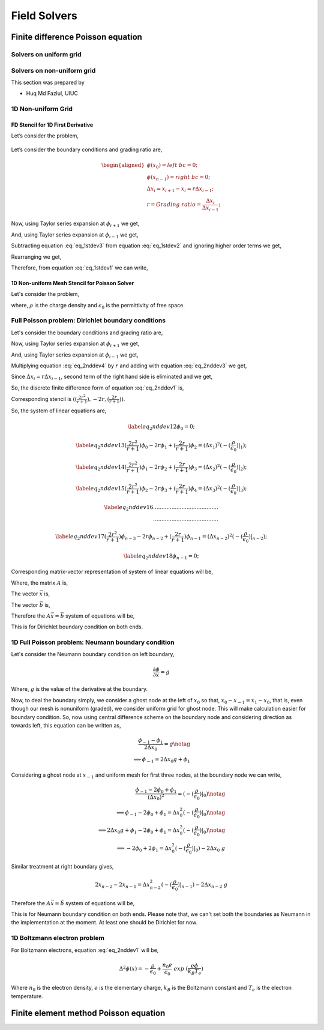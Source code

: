 Field Solvers
=============

Finite difference Poisson equation
----------------------------------

Solvers on uniform grid
~~~~~~~~~~~~~~~~~~~~~~~

Solvers on non-uniform grid
~~~~~~~~~~~~~~~~~~~~~~~~~~~
This section was prepared by

-  Huq Md Fazlul, UIUC

1D Non-uniform Grid
~~~~~~~~~~~~~~~~~~~


FD Stencil for 1D First Derivative
^^^^^^^^^^^^^^^^^^^^^^^^^^^^^^^^^^

Let’s consider the problem,


.. math:: 
   :label: eq_1stdev1

   E_i = - \frac{d\phi}{dx}|_i 



.. figure:: figures/nonuniform_mesh.png
   :alt:

Let’s consider the boundary conditions and grading ratio are,

.. math::

   \begin{aligned}
   \phi{(x_0)} = left\  bc = 0;\\
   \phi{(x_{n-1})} = right\  bc = 0;\\
   \Delta{x_i} = x_{i+1} - x_i = r\Delta{x_{i-1}};\\
   r = Grading\ ratio =\frac{\Delta{x_i}}{\Delta{x_{i-1}}};
   \end{aligned}

Now, using Taylor series expansion at :math:`\phi_{i+1}` we get,

.. math::
   :label: eq_1stdev2
   
   \phi_{i+1} = \phi_i+(\Delta x_i) \frac{\partial \phi}{\partial x}|_{i}+\frac{\Delta x_i^2}{2!}\frac{\partial^2\phi}{\partial x^2}|_i +......

And, using Taylor series expansion at :math:`\phi_{i-1}` we get,

.. math::
   :label: eq_1stdev3

   \phi_{i-1} = \phi_i-(\Delta x_{i-1}) \frac{\partial \phi}{\partial x}|_{i}+\frac{\Delta x_{i-1}^2}{2!}\frac{\partial^2\phi}{\partial x^2}|_i -......

Subtracting equation :eq:`eq_1stdev3` from equation :eq:`eq_1stdev2` and ignoring higher order terms we get,

.. math::
   :label: eq_1stdev4

   \phi_{i+1}-\phi_{i-1} = (\Delta x_i + \Delta x_{i-1})\frac{\partial \phi}{\partial x}|_{i}

Rearranging we get,

.. math::
    :label: eq_1stdev5
    
    \frac {\partial \phi}{\partial x}|_i = \frac{\phi_{i+1}-\phi_{i-1}}{\Delta x_i + \Delta x_{i-1}} = \frac{r(\phi_{i+1}-\phi_{i-1})}{(r+1)\Delta x_i} = \frac{\phi_{i+1}-\phi_{i-1}}{(r+1)\Delta x_{i-1}}

Therefore, from equation :eq:`eq_1stdev1` we can write,

.. math::
    :label: eq_1stdev6
    
    E_i = - \frac {\partial \phi}{\partial x}|_i = - \frac{\phi_{i+1}-\phi_{i-1}}{\Delta x_i + \Delta x_{i-1}} = - \frac{r(\phi_{i+1}-\phi_{i-1})}{(r+1)\Delta x_i} = - \frac{\phi_{i+1}-\phi_{i-1}}{(r+1)\Delta x_{i-1}}

1D Non-uniform Mesh Stencil for Poisson Solver
^^^^^^^^^^^^^^^^^^^^^^^^^^^^^^^^^^^^^^^^^^^^^^
Let's consider the problem,

.. math::
   :label: eq_2nddev1

   \nabla^2 \phi(x) = - \frac{\rho}{\epsilon_0}

where, :math:`\rho` is the charge density and :math:`\epsilon_0` is the permittivity of free space.

Full Poisson problem: Dirichlet boundary conditions 
~~~~~~~~~~~~~~~~~~~~~~~~~~~~~~~~~~~~~~~~~~~~~~~~~~~

Let's consider the boundary conditions and grading ratio are,

.. math::
   :label: eq_2nddev2

   \begin{aligned}
   \phi{(x_0)} = left\  bc = 0;\\
   \phi{(x_{n-1})} = right\  bc = 0;\\
   \Delta{x_i} = x_{i+1} - x_i = r\Delta{x_{i-1}};\\
   r = Grading\ ratio =\frac{\Delta{x_i}}{\Delta{x_{i-1}}};
   \end{aligned}

Now, using Taylor series expansion at :math:`\phi_{i+1}` we get,

.. math::
   :label: eq_2nddev3

   \phi_{i+1} = \phi_i+(\Delta x_i) \frac{\partial \phi}{\partial x}|_{i}+\frac{\Delta x_i^2}{2!}\frac{\partial^2\phi}{\partial x^2}|_i + \frac{\Delta x_i^3}{3!}\frac{\partial^3\phi}{\partial x^3}|_i + ......

And, using Taylor series expansion at :math:`\phi_{i-1}` we get,

.. math::
   :label: eq_2nddev4

   \phi_{i-1} = \phi_i-(\Delta x_{i-1}) \frac{\partial \phi}{\partial x}|_{i}+\frac{\Delta x_{i-1}^2}{2!}\frac{\partial^2\phi}{\partial x^2}|_i - \frac{\Delta x_{i-1}^3}{3!}\frac{\partial^3\phi}{\partial x^3}|_i + ......

Multiplying equation :eq:`eq_2nddev4` by :math:`r` and adding with equation :eq:`eq_2nddev3` we get,

.. math::
   :label: eq_2nddev5

   \phi_{i+1}+r\phi_{i-1} = (1+r)\phi_i+(\Delta x_i - r\Delta x_{i-1})\frac{\partial \phi}{\partial x}|_{i} +\frac{(\Delta x_i)^2 + r(\Delta x_{i-1})^2}{2}\frac{\partial^2\phi}{\partial x^2}|_i 

Since :math:`\Delta{x_i} = r\Delta{x_{i-1}}`, second term of the right hand side is  eliminated and we get,

.. math::
   :label: eq_2nddev6

   \phi_{i+1}+r\phi_{i-1} = (1+r)\phi_i+\frac{(\Delta x_i)^2 + r(\Delta x_{i-1})^2}{2}\frac{\partial^2\phi}{\partial x^2}|_i

.. math::
   :label: eq_2nddev7

   => r\phi_{i-1}-(r+1)\phi_i+\phi_{i+1} = \frac{(\Delta x_i)^2 + r(\frac{\Delta x_{i}}{r})^2}{2}\frac{\partial^2\phi}{\partial x^2}|_i
   
.. math::
   :label: eq_2nddev8

   => r\phi_{i-1}-(r+1)\phi_i+\phi_{i+1} = \frac{(\Delta x_i)^2 + \frac{(\Delta x_{i})^2}{r}}{2}\frac{\partial^2\phi}{\partial x^2}|_i

.. math::
    :label: eq_2nddev9
    
    => \frac{\partial^2\phi}{\partial x^2}|_i = \frac{r\phi_{i-1}-(r+1)\phi_i+\phi_{i+1}}{(\frac{r+1}{2r})(\Delta x_i)^2} 

.. math::
    :label: eq_2nddev10
    
    => \frac{\partial^2\phi}{\partial x^2}|_i = \frac{(\frac{2r^2}{r+1})\phi_{i-1}-2r\phi_i+(\frac{2r}{r+1})\phi_{i+1}}{(\Delta x_i)^2}

So, the discrete finite difference form of equation :eq:`eq_2nddev1` is, 

.. math::
   :label: eq_2nddev11

   => \frac{\partial^2\phi}{\partial x^2}|_i = \frac{(\frac{2r^2}{r+1})\phi_{i-1}-2r\phi_i+(\frac{2r}{r+1})\phi_{i+1}}{(\Delta x_i)^2} = -(\frac{\rho}{\epsilon_0})_i 

Corresponding stencil is :math:`((\frac{2r^2}{r+1}), -2r, (\frac{2r}{r+1}))`.

So, the system of linear equations are,

.. math::

    \label{eq_2nddev12} 
    \phi_0 = 0;

.. math::

    \label{eq_2nddev13}
    (\frac{2r^2}{r+1})\phi_0-2r\phi_1+(\frac{2r}{r+1})\phi_2 = (\Delta x_1)^2 (-(\frac{\rho}{\epsilon_0})|_1);

.. math::

    \label{eq_2nddev14}
    (\frac{2r^2}{r+1})\phi_1-2r\phi_2+(\frac{2r}{r+1})\phi_3 = (\Delta x_2)^2 (-(\frac{\rho}{\epsilon_0})|_2);

.. math::

    \label{eq_2nddev15}
    (\frac{2r^2}{r+1})\phi_2-2r\phi_3+(\frac{2r}{r+1})\phi_4 = (\Delta x_3)^2 (-(\frac{\rho}{\epsilon_0})|_3);

.. math::

    \label{eq_2nddev16}
   .......................................\\
   .......................................

.. math::

    \label{eq_2nddev17}
    (\frac{2r^2}{r+1})\phi_{n-3}-2r\phi_{n-2}+(\frac{2r}{r+1})\phi_{n-1} = (\Delta x_{n-2})^2 (-(\frac{\rho}{\epsilon_0})|_{n-2});

.. math::

    \label{eq_2nddev18}
    \phi_{n-1} = 0;

Corresponding matrix-vector representation of system of linear equations will be,

.. math::
    :label: eq_2nddev19

    Ax = b

Where, the matrix :math:`A` is,

.. math::
    :label: eq_2nddev20

    A = \begin{vmatrix}
    1&0&0&0&..&..&..&0\\
    \frac{2r^2}{(r+1)}&-2r&\frac{2r}{r+1}&0&0&..&..&..\\
    0&\frac{2r^2}{(r+1)}&-2r&\frac{2r}{r+1}&0&..&..&..\\
    ..&..&..&..&..&..&..&..\\
    ..&..&..&..&..&..&..&..\\
    0&..&..&..&..&\frac{2r^2}{(r+1)}&-2r&\frac{2r}{r+1}\\
    0&0&..&..&..&..&0&1\\
    \end{vmatrix}

The vector :math:`\vec x` is,

.. math::
    :label: eq_2nddev21

    \vec x = \begin{vmatrix}
    \phi_0\\
    \phi_1\\
    \phi_2\\
    ..\\
    ..\\
    \phi_{n-2}\\
    \phi_{n-1}
    \end{vmatrix}

The vector :math:`\vec b` is,

.. math::
    :label: eq_2nddev22

    \vec b = \begin{vmatrix}
    0\\
    -((\Delta x_1)^2 (\frac{\rho}{\epsilon_0})_1)\\
    -((\Delta x_2)^2 (\frac{\rho}{\epsilon_0})_2)\\
    ..\\
    ..\\
    -((\Delta x_{n-2})^2 (\frac{\rho}{\epsilon_0})_{n-2})\\
    0
    \end{vmatrix} + \begin{vmatrix}
    left \ bc\\
    0\\
    0\\
    ..\\
    ..\\
    0\\
    right \ bc
    \end{vmatrix}

.. math::
    :label: eq_2nddev23

    => \vec b = \begin{vmatrix}
    left \ bc\\
    -((\Delta x_1)^2 (\frac{\rho}{\epsilon_0})_1)\\
    -((\Delta x_2)^2 (\frac{\rho}{\epsilon_0})_2)\\
    ..\\
    ..\\
    -((\Delta x_{n-2})^2 (\frac{\rho}{\epsilon_0})_{n-2})\\
    right \ bc
    \end{vmatrix}

Therefore the :math:`A \vec x = \vec b` system of equations will be, 

.. math::
    :label: eq_2nddev24

    \begin{vmatrix}
    1&0&0&0&..&..&..&0\\
    \frac{2r^2}{(r+1)}&-2r&\frac{2r}{r+1}&0&0&..&..&..\\
    0&\frac{2r^2}{(r+1)}&-2r&\frac{2r}{r+1}&0&..&..&..\\
    ..&..&..&..&..&..&..&..\\
    ..&..&..&..&..&..&..&..\\
    0&..&..&..&..&\frac{2r^2}{(r+1)}&-2r&\frac{2r}{r+1}\\
    0&0&..&..&..&..&0&1\\
    \end{vmatrix} 
    \begin{vmatrix}
    \phi_0\\
    \phi_1\\
    \phi_2\\
    ..\\
    ..\\
    \phi_{n-2}\\
    \phi_{n-1}
    \end{vmatrix} = \begin{vmatrix}
    left \ bc\\
    -((\Delta x_1)^2 (\frac{\rho}{\epsilon_0})_1)\\
    -((\Delta x_2)^2 (\frac{\rho}{\epsilon_0})_2)\\
    ..\\
    ..\\
    -((\Delta x_{n-2})^2 (\frac{\rho}{\epsilon_0})_{n-2})\\
    right \ bc
    \end{vmatrix}

This is for Dirichlet boundary condition on both ends. 

1D Full Poisson problem: Neumann boundary condition
~~~~~~~~~~~~~~~~~~~~~~~~~~~~~~~~~~~~~~~~~~~~~~~~~~~

Let's consider the Neumann boundary condition on left boundary,

.. math::

    \frac{\partial \phi}{\partial x} = g

Where, :math:`g` is the value of the derivative at the boundary.

Now, to deal the boundary simply, we consider a ghost node at the left of :math:`x_0` so that, :math:`x_0 - x_{-1} = x_1 - x_0`, that is, 
even though our mesh is nonuniform (graded), we consider uniform grid for ghost node. This will make calculation easier for boundary condition. 
So, now using central difference scheme on the boundary node and considering direction as towards left, this equation can be written as, 

.. math::

    \frac{\phi_{-1} - \phi_1}{2\Delta x_0} = g \notag \\
    \implies \phi_{-1} = 2 \Delta x_0 g + \phi_1

Considering a ghost node at :math:`x_{-1}` and uniform mesh for first three nodes, at the boundary node we can write,

.. math::

    \frac{\phi_{-1} - 2\phi_0 + \phi_1}{(\Delta x_0)^2} = (-(\frac{\rho}{\epsilon_0})|_0) \notag    \\
    \implies \phi_{-1} - 2\phi_0 + \phi_1 = \Delta x_0^2 (-(\frac{\rho}{\epsilon_0})|_0)  \notag    \\
    \implies 2\Delta x_0 g + \phi_1 -2\phi_0 + \phi_1 = \Delta x_0^2 (-(\frac{\rho}{\epsilon_0})|_0) \notag \\
    \implies -2 \phi_0 + 2\phi_1 = \Delta x_0^2 (-(\frac{\rho}{\epsilon_0})|_0) - 2\Delta x_0\ g     

Similar treatment at right boundary gives,

.. math::

    2x_{n-2} - 2x_{n-1} = \Delta x_{n-2}^2 (-(\frac{\rho}{\epsilon_0})|_{n-1}) - 2\Delta x_{n-2}\ g 

Therefore the :math:`A\vec x = \vec b` system of equations will be, 

.. math::
    :label: eq_2nddev24

    \begin{vmatrix}
    -2&2&0&0&..&..&..&0\\
    \frac{2r^2}{(r+1)}&-2r&\frac{2r}{r+1}&0&0&..&..&..\\
    0&\frac{2r^2}{(r+1)}&-2r&\frac{2r}{r+1}&0&..&..&..\\
    ..&..&..&..&..&..&..&..\\
    ..&..&..&..&..&..&..&..\\
    0&..&..&..&..&\frac{2r^2}{(r+1)}&-2r&\frac{2r}{r+1}\\
    0&0&..&..&..&..&2&-2\\
    \end{vmatrix} 
    \begin{vmatrix}
    \phi_0\\
    \phi_1\\
    \phi_2\\
    ..\\
    ..\\
    \phi_{n-2}\\
    \phi_{n-1}
    \end{vmatrix} = \begin{vmatrix}
    -((\Delta x_0)^2 (\frac{\rho}{\epsilon_0})_0) - 2g\Delta x_0\\
    -((\Delta x_1)^2 (\frac{\rho}{\epsilon_0})_1)\\
    -((\Delta x_2)^2 (\frac{\rho}{\epsilon_0})_2)\\
    ..\\
    ..\\
    -((\Delta x_{n-2})^2 (\frac{\rho}{\epsilon_0})_{n-2})\\
    -((\Delta x_{n-2})^2 (\frac{\rho}{\epsilon_0})_{n-1}) - 2g\Delta x_{n-2}
    \end{vmatrix}

This is for Neumann boundary condition on both ends. 
Please note that, we can't set both the boundaries as Neumann in the implementation at the moment. 
At least one should be Dirichlet for now. 

1D Boltzmann electron problem
~~~~~~~~~~~~~~~~~~~~~~~~~~~~~

For Boltzmann electrons, equation :eq:`eq_2nddev1` will be, 

.. math::
    
    \Delta^2 \phi (x) = -\frac{\rho}{\epsilon_0} + \frac{n_0 e}{\epsilon_0}\ exp\ (\frac{e\phi}{k_B T_e})

Where :math:`n_0` is the electron density, :math:`e` is the elementary charge, :math:`k_B` is the Boltzmann constant and :math:`T_e` is the electron temperature. 













Finite element method Poisson equation
---------------------------------------
